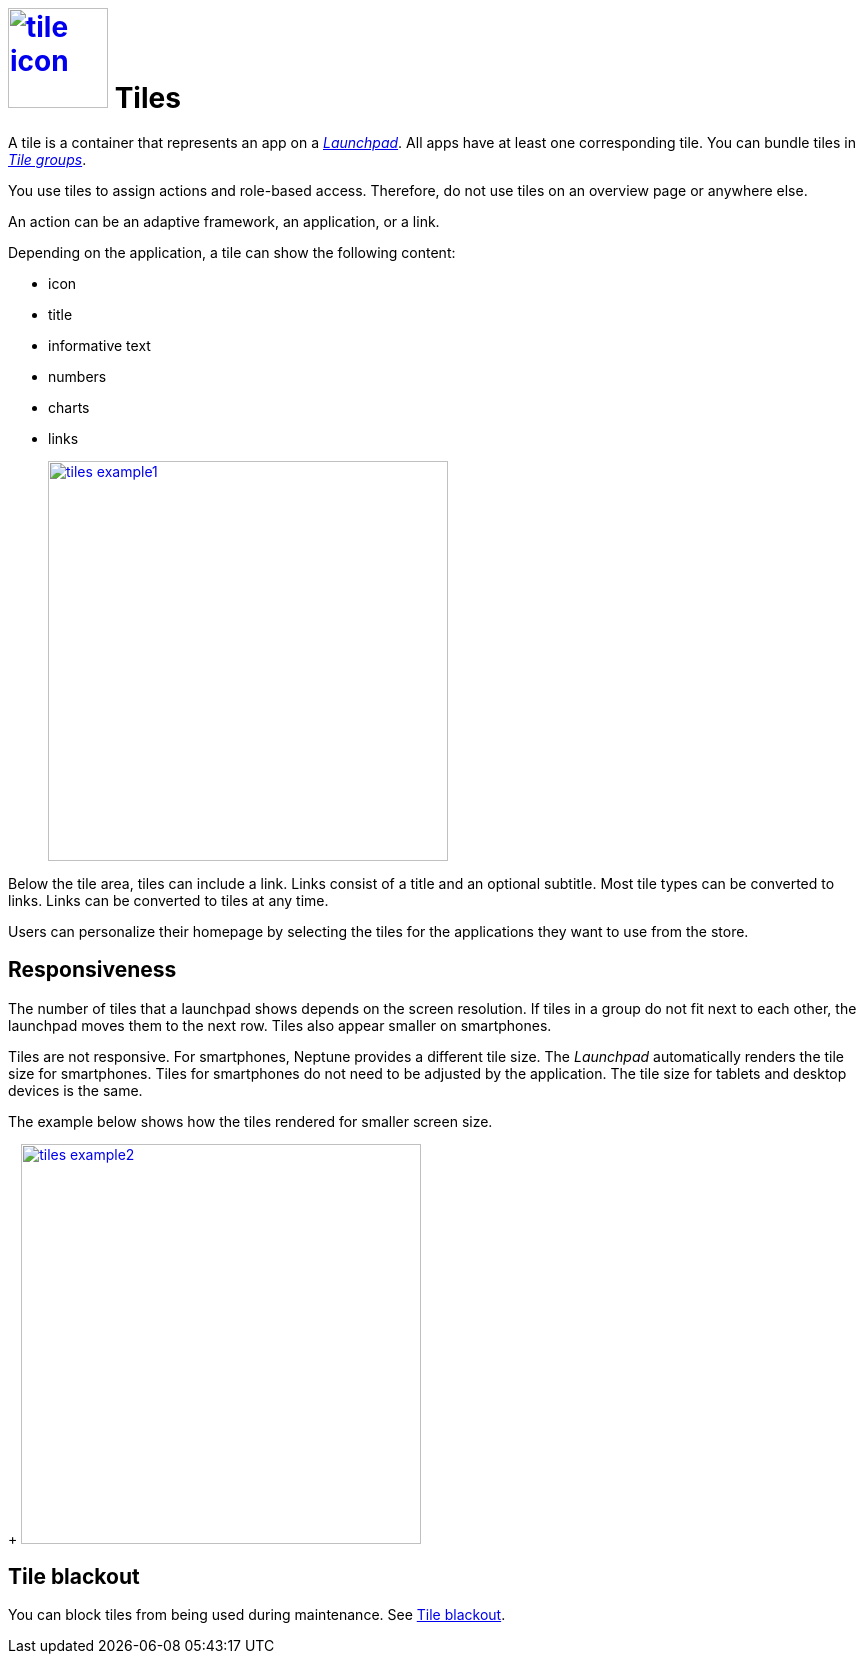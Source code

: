= image:tile-icon.png[width=100,link="tile-icon.png"] Tiles

A tile is a container that represents an app on a xref:launchpad.adoc[_Launchpad_].
All apps have at least one corresponding tile.
You can bundle tiles in xref:tile-groups.adoc[_Tile groups_].

You use tiles to assign actions and role-based access.
Therefore, do not use tiles on an overview page or anywhere else.
//@Neptune: Do we need above sentence?

An action can be an adaptive framework, an application, or a link.

//@Neptune. Information on role-based access needed.

Depending on the application, a tile can show the following content:

* icon
* title
* informative text
* numbers
* charts
* links
+
image:tiles_example1.png[width=400,link="tiles_example1.png"]
//@Neptune: Can we show an example with most of the content mentioned above?

Below the tile area, tiles can include a link.
Links consist of a title and an optional subtitle.
Most tile types can be converted to links.
Links can be converted to tiles at any time.
//@Neptune. What are the different types of tiles?

Users can personalize their homepage by selecting the tiles for the applications they want to use from the store.
//@Neptune. homepage or launchpad?

== Responsiveness
The number of tiles that a launchpad shows depends on the screen resolution.
If tiles in a group do not fit next to each other, the launchpad moves them to the next row.
Tiles also appear smaller on smartphones.

Tiles are not responsive.
For smartphones, Neptune provides a different tile size.
The __Launchpad__ automatically renders the tile size for smartphones.
Tiles for smartphones do not need to be adjusted by the application.
The tile size for tablets and desktop devices is the same.

The example below shows how the tiles rendered for smaller screen size.
+
image:tiles_example2.png[width=400,link="tiles_example2.png"]

== Tile blackout
You can block tiles from being used during maintenance. See xref:tile-blackout.adoc [Tile blackout].



